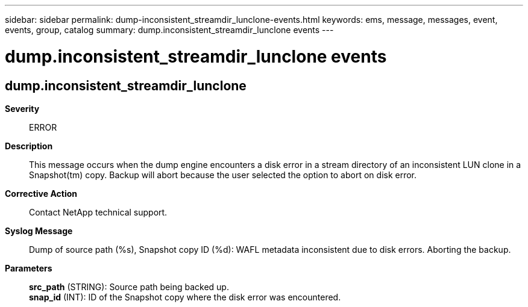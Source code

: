 ---
sidebar: sidebar
permalink: dump-inconsistent_streamdir_lunclone-events.html
keywords: ems, message, messages, event, events, group, catalog
summary: dump.inconsistent_streamdir_lunclone events
---

= dump.inconsistent_streamdir_lunclone events
:toclevels: 1
:hardbreaks:
:nofooter:
:icons: font
:linkattrs:
:imagesdir: ./media/

== dump.inconsistent_streamdir_lunclone
*Severity*::
ERROR
*Description*::
This message occurs when the dump engine encounters a disk error in a stream directory of an inconsistent LUN clone in a Snapshot(tm) copy. Backup will abort because the user selected the option to abort on disk error.
*Corrective Action*::
Contact NetApp technical support.
*Syslog Message*::
Dump of source path (%s), Snapshot copy ID (%d): WAFL metadata inconsistent due to disk errors. Aborting the backup.
*Parameters*::
*src_path* (STRING): Source path being backed up.
*snap_id* (INT): ID of the Snapshot copy where the disk error was encountered.
